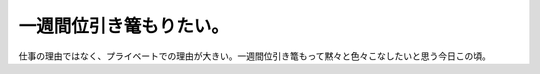 一週間位引き篭もりたい。
========================

仕事の理由ではなく、プライベートでの理由が大きい。一週間位引き篭もって黙々と色々こなしたいと思う今日この頃。






.. author:: default
.. categories:: life,work
.. tags::
.. comments::
